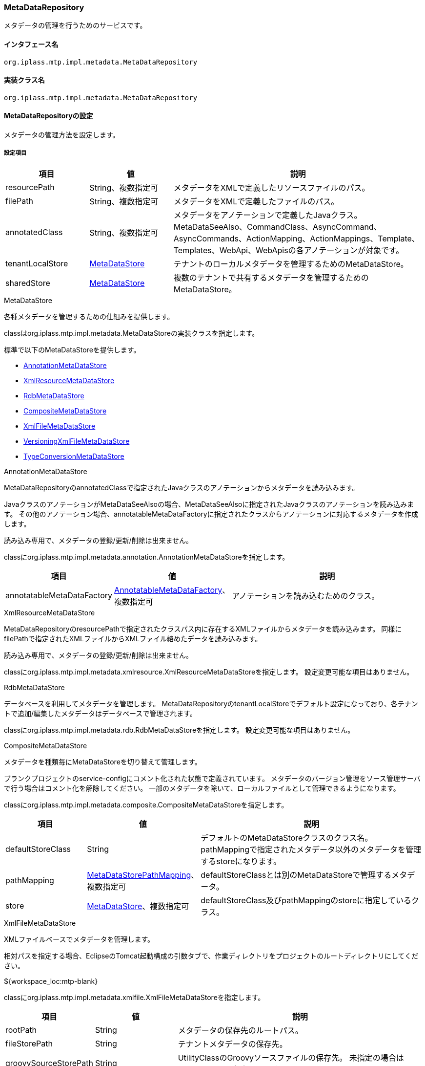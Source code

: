 [[MetaDataRepository]]
=== MetaDataRepository
メタデータの管理を行うためのサービスです。

==== インタフェース名
----
org.iplass.mtp.impl.metadata.MetaDataRepository
----

==== 実装クラス名
----
org.iplass.mtp.impl.metadata.MetaDataRepository
----

==== MetaDataRepositoryの設定
メタデータの管理方法を設定します。


===== 設定項目
[cols="1,1,3", options="header"]
|===
| 項目 | 値 | 説明
| resourcePath | String、複数指定可 | メタデータをXMLで定義したリソースファイルのパス。
| filePath | String、複数指定可 | メタデータをXMLで定義したファイルのパス。
| annotatedClass | String、複数指定可 | メタデータをアノテーションで定義したJavaクラス。
MetaDataSeeAlso、CommandClass、AsyncCommand、AsyncCommands、ActionMapping、ActionMappings、Template、Templates、WebApi、WebApisの各アノテーションが対象です。
| tenantLocalStore | <<MetaDataStore>> | テナントのローカルメタデータを管理するためのMetaDataStore。
| sharedStore | <<MetaDataStore>> | 複数のテナントで共有するメタデータを管理するためのMetaDataStore。
|===

[[MetaDataStore]]
.MetaDataStore
各種メタデータを管理するための仕組みを提供します。

classはorg.iplass.mtp.impl.metadata.MetaDataStoreの実装クラスを指定します。

標準で以下のMetaDataStoreを提供します。

* <<AnnotationMetaDataStore>>
* <<XmlResourceMetaDataStore>>
* <<RdbMetaDataStore>>
* <<CompositeMetaDataStore>>
* <<XmlFileMetaDataStore>>
* <<VersioningXmlFileMetaDataStore>>
* <<TypeConversionMetaDataStore>>

[[AnnotationMetaDataStore]]
.AnnotationMetaDataStore
MetaDataRepositoryのannotatedClassで指定されたJavaクラスのアノテーションからメタデータを読み込みます。

JavaクラスのアノテーションがMetaDataSeeAlsoの場合、MetaDataSeeAlsoに指定されたJavaクラスのアノテーションを読み込みます。
その他のアノテーション場合、annotatableMetaDataFactoryに指定されたクラスからアノテーションに対応するメタデータを作成します。

読み込み専用で、メタデータの登録/更新/削除は出来ません。

classにorg.iplass.mtp.impl.metadata.annotation.AnnotationMetaDataStoreを指定します。

[cols="1,1,3", options="header"]
|===
| 項目 | 値 | 説明
| annotatableMetaDataFactory | <<AnnotatableMetaDataFactory>>、複数指定可 | アノテーションを読み込むためのクラス。
|===

[[XmlResourceMetaDataStore]]
.XmlResourceMetaDataStore
MetaDataRepositoryのresourcePathで指定されたクラスパス内に存在するXMLファイルからメタデータを読み込みます。
同様にfilePathで指定されたXMLファイルからXMLファイル絡めたデータを読み込みます。

読み込み専用で、メタデータの登録/更新/削除は出来ません。

classにorg.iplass.mtp.impl.metadata.xmlresource.XmlResourceMetaDataStoreを指定します。
設定変更可能な項目はありません。

[[RdbMetaDataStore]]
.RdbMetaDataStore
データベースを利用してメタデータを管理します。
MetaDataRepositoryのtenantLocalStoreでデフォルト設定になっており、各テナントで追加/編集したメタデータはデータベースで管理されます。

classにorg.iplass.mtp.impl.metadata.rdb.RdbMetaDataStoreを指定します。
設定変更可能な項目はありません。

[[CompositeMetaDataStore]]
.CompositeMetaDataStore
メタデータを種類毎にMetaDataStoreを切り替えて管理します。

ブランクプロジェクトのservice-configにコメント化された状態で定義されています。
メタデータのバージョン管理をソース管理サーバで行う場合はコメント化を解除してください。
一部のメタデータを除いて、ローカルファイルとして管理できるようになります。

classにorg.iplass.mtp.impl.metadata.composite.CompositeMetaDataStoreを指定します。

[cols="1,1,3", options="header"]
|===
| 項目 | 値 | 説明
| defaultStoreClass | String | デフォルトのMetaDataStoreクラスのクラス名。
pathMappingで指定されたメタデータ以外のメタデータを管理するstoreになります。
| pathMapping | <<MetaDataStorePathMapping>>、複数指定可 | defaultStoreClassとは別のMetaDataStoreで管理するメタデータ。
| store | <<MetaDataStore>>、複数指定可 | defaultStoreClass及びpathMappingのstoreに指定しているクラス。
|===

[[XmlFileMetaDataStore]]
.XmlFileMetaDataStore
XMLファイルベースでメタデータを管理します。

相対パスを指定する場合、EclipseのTomcat起動構成の引数タブで、作業ディレクトリをプロジェクトのルートディレクトリにしてください。
====
${workspace_loc:mtp-blank}
====

classにorg.iplass.mtp.impl.metadata.xmlfile.XmlFileMetaDataStoreを指定します。

[cols="1,1,3", options="header"]
|===
| 項目 | 値 | 説明
| rootPath | String | メタデータの保存先のルートパス。
| fileStorePath | String | テナントメタデータの保存先。
| groovySourceStorePath | String | UtilityClassのGroovyソースファイルの保存先。
未指定の場合はfileStorePathに保存されます。
| localTenantId | int | 管理対象のテナントID。
| suffix | String | メタデータファイルの拡張子。デフォルト値は「.xml」です。
|===

[[VersioningXmlFileMetaDataStore]]
.VersioningXmlFileMetaDataStore
XMLファイルベースでメタデータを管理します。
メタデータはバージョンを付与し、世代管理を行います。

classにorg.iplass.mtp.impl.metadata.xmlfile.VersioningXmlFileMetaDataStoreを指定します。

[cols="1,1,3", options="header"]
|===
| 項目 | 値 | 説明
| fileStorePath | String | テナントメタデータの保存先。
| versionFormat | String | メタデータファイル名に付与されるバージョンのフォーマット。
未指定の場合 `000` 形式になります。
| suffix | String | メタデータファイルの拡張子。デフォルト値は「.xml」です。
|===

[[TypeConversionMetaDataStore]]
.TypeConversionMetaDataStore
古いモジュールなどで提供されていたメタデータを現在のモジュールに変換し、利用できるようにするための機構です。

classにorg.iplass.mtp.impl.metadata.typeconversion.TypeConversionMetaDataStoreを指定します。

[cols="1,1,3", options="header"]
|===
| 項目 | 値 | 説明
| store | <<MetaDataStore>> | 変換対象のメタデータを管理しているMetaDataStore。
| converters | <<TypeConverter>> 、複数指定可| メタデータの型変換を行うコンバータ。
|===

[[AnnotatableMetaDataFactory]]
.AnnotatableMetaDataFactory
アノテーションからメタデータを作成します。

classにorg.iplass.mtp.impl.metadata.annotation.AnnotatableMetaDataFactoryの実装クラスを指定します。

標準で以下のAnnotatableMetaDataFactoryを提供します。

* <<MetaCommandClassFactory>>
* <<MetaAsyncCommandFactory>>
* <<MetaAsyncCommandsFactory>>
* <<MetaActionMappingFactory>>
* <<MetaActionMappingsFactory>>
* <<MetaTemplateFactory>>
* <<MetaTemplatesFactory>>
* <<MetaWebApiFactory>>
* <<MetaWebApisFactory>>

[[MetaCommandClassFactory]]
.MetaCommandClassFactory
CommandからCommandClassアノテーションを読み込みます。

classにorg.iplass.mtp.impl.command.MetaCommandClassFactoryを指定します。
設定変更可能な項目はありません。

[[MetaAsyncCommandFactory]]
.MetaAsyncCommandFactory
CommandからAsyncCommandアノテーションを読み込みます。

classにorg.iplass.mtp.impl.command.async.MetaAsyncCommandFactoryを指定します。
設定変更可能な項目はありません。

[[MetaAsyncCommandsFactory]]
.MetaAsyncCommandsFactory
CommandからAsyncCommandsアノテーションを読み込みます。

classにorg.iplass.mtp.impl.command.async.MetaAsyncCommandsFactoryを指定します。
設定変更可能な項目はありません。

[[MetaActionMappingFactory]]
.MetaActionMappingFactory
CommandからActionMappingアノテーションを読み込みます。

classにorg.iplass.mtp.impl.web.actionmapping.MetaActionMappingFactoryを指定します。
設定変更可能な項目はありません。

[[MetaActionMappingsFactory]]
.MetaActionMappingsFactory
CommandからActionMappingsアノテーションを読み込みます。

classにorg.iplass.mtp.impl.web.actionmapping.MetaActionMappingsFactoryを指定します。
設定変更可能な項目はありません。

[[MetaTemplateFactory]]
.MetaTemplateFactory
CommandからTemplateアノテーションを読み込みます。

org.iplass.mtp.impl.web.template.MetaTemplateFactoryを指定します。
設定変更可能な項目はありません。

[[MetaTemplatesFactory]]
.MetaTemplatesFactory
CommandからTemplatesアノテーションを読み込みます。

org.iplass.mtp.impl.web.template.MetaTemplatesFactoryを指定します。
設定変更可能な項目はありません。

[[MetaWebApiFactory]]
.MetaWebApiFactory
CommandからWebApiアノテーションを読み込みます。

classにorg.iplass.mtp.impl.webapi.MetaWebApiFactoryを指定します。
設定変更可能な項目はありません。

[[MetaWebApisFactory]]
.MetaWebApisFactory
CommandからWebApisアノテーションを読み込みます。

classにorg.iplass.mtp.impl.webapi.MetaWebApisFactoryを指定します。
設定変更可能な項目はありません。

[[MetaDataStorePathMapping]]
.MetaDataStorePathMapping
CompositeMetaDataStoreでdefaultStoreClass以外のMetaDataStoreを利用する場合に利用します。
pathPrefixで指定したメタデータとstoreで指定したMetaDataStoreをマッピングします。

classにorg.iplass.mtp.impl.metadata.composite.MetaDataStorePathMappingを指定します。

[cols="1,1,3", options="header"]
|===
| 項目 | 値 | 説明
| pathPrefix | String | メタデータのパスのプレフィックス。
| store | String | pathPrefixで指定したメタデータを管理するstoreのクラス名。
|===

[[TypeConverter]]
.TypeConverter
新旧メタデータの変換処理を実装するためのインターフェースです。

classにorg.iplass.mtp.impl.metadata.typeconversion.TypeConverterの実装クラスを指定してください。

===== 設定例
[source, xml]
----
<service>
	<interface>org.iplass.mtp.impl.metadata.MetaDataRepository</interface>

	<!-- ■ your app metadata xml file name (additional="true) ■ -->
	<!--
	<property name="resourcePath" value="/xxx-metadata.xml" additional="true" />
	 -->

	<!-- ■ your app command list class (additional="true) ■ -->
	<!--
	<property name="annotatedClass" value="xxx.command.CommandList" additional="true" />
	 -->

	<!-- ■ your tenantLocalStore ■ -->
	<!--
		テナントメタデータの保存先を指定します。 UtilityClassのGroovyソースファイルは別の保存先を指定できます。
		相対パスを指定する場合、EclipseのTomcat起動構成で作業ディレクトリをプロジェクトのルートディレクトリにしてください。
		(例: ${workspace_loc:mtp-blank})
	-->
	<!--
	<property name="tenantLocalStore" class="org.iplass.mtp.impl.metadata.composite.CompositeMetaDataStore" >
 		<property name="pathMapping" class="org.iplass.mtp.impl.metadata.composite.MetaDataStorePathMapping">
 			<property name="pathPrefix" value="/entity/"/>
 			<property name="store" value="org.iplass.mtp.impl.metadata.rdb.RdbMetaDataStore"/>
 		</property>
		<property name="pathMapping" class="org.iplass.mtp.impl.metadata.composite.MetaDataStorePathMapping">
 			<property name="pathPrefix" value="/staticresource/"/>
 			<property name="store" value="org.iplass.mtp.impl.metadata.rdb.RdbMetaDataStore"/>
 		</property>

 		<property name="store" class="org.iplass.mtp.impl.metadata.rdb.RdbMetaDataStore" />
		<property name="store" class="org.iplass.mtp.impl.metadata.xmlfile.XmlFileMetaDataStore" >
 			<property name="fileStorePath" value="src/main/tenantLocalStore/" />
 			<property name="groovySourceStorePath" value="src/main/groovy/" />
 			<property name="localTenantId" value="XXX"/>
		</property>
 		<property name="defaultStoreClass" value="org.iplass.mtp.impl.metadata.xmlfile.XmlFileMetaDataStore"/>
 	</property>
 	 -->

	<!-- WebAPI(旧メタデータ)をWebApi(新メタデータ)として利用します。 -->
	<!--
	<property name="tenantLocalStore" class="org.iplass.mtp.impl.metadata.typeconversion.TypeConversionMetaDataStore">
		<property name="store" class="org.iplass.mtp.impl.metadata.rdb.RdbMetaDataStore" />
		<property name="converters" class="org.iplass.mtp.impl.webapi.classic.metadata.MetaWebAPITypeConverter" />
		<property name="converters" class="org.iplass.mtp.impl.webapi.classic.metadata.MetaEntityWebApiDefinitionTypeConverter" />
	</property>
	-->
</service>
----
